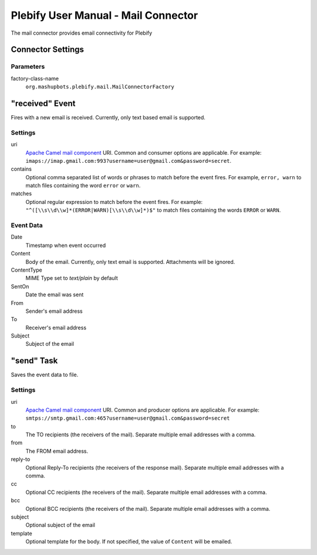 Plebify User Manual - Mail Connector
************************************

The mail connector provides email connectivity for Plebify

Connector Settings
==================

Parameters
----------

factory-class-name
  ``org.mashupbots.plebify.mail.MailConnectorFactory``


"received" Event
================

Fires with a new email is received.  Currently, only text based email is supported.

Settings
--------

uri
  `Apache Camel mail component <http://camel.apache.org/mail.html>`_ URI. Common and consumer options are
  applicable. For example: ``imaps://imap.gmail.com:993?username=user@gmail.com&password=secret``.

contains
  Optional comma separated list of words or phrases to match before the event fires. For example,
  ``error, warn`` to match files containing the word ``error`` or ``warn``.

matches
  Optional regular expression to match before the event fires. For example:
  ``"^([\\s\\d\\w]*(ERROR|WARN)[\\s\\d\\w]*)$"`` to match files containing the words ``ERROR`` or ``WARN``.


Event Data
----------

Date
  Timestamp when event occurred

Content
  Body of the email. Currently, only text email is supported. Attachments will be ignored.

ContentType
  MIME Type set to `text/plain` by default

SentOn
  Date the email was sent

From
  Sender's email address

To
  Receiver's email address

Subject
  Subject of the email



"send" Task
===========

Saves the event data to file.

Settings
--------

uri
  `Apache Camel mail component <http://camel.apache.org/mail.html>`_ URI. Common and producer options are
  applicable. For example: ``smtps://smtp.gmail.com:465?username=user@gmail.com&password=secret``

to
  The TO recipients (the receivers of the mail). Separate multiple email addresses with a comma.

from
  The FROM email address.

reply-to
  Optional Reply-To recipients (the receivers of the response mail). Separate multiple email addresses with a comma.

cc
  Optional CC recipients (the receivers of the mail). Separate multiple email addresses with a comma.

bcc
  Optional BCC recipients (the receivers of the mail). Separate multiple email addresses with a comma.

subject
  Optional subject of the email

template
  Optional template for the body. If not specified, the value of ``Content`` will be emailed.




